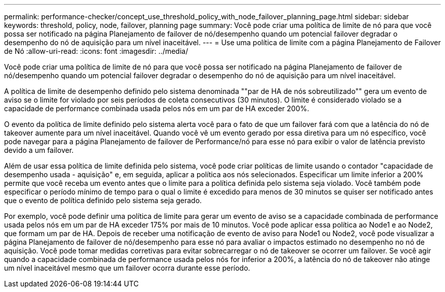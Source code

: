 ---
permalink: performance-checker/concept_use_threshold_policy_with_node_failover_planning_page.html 
sidebar: sidebar 
keywords: threshold, policy, node, failover, planning page 
summary: Você pode criar uma política de limite de nó para que você possa ser notificado na página Planejamento de failover de nó/desempenho quando um potencial failover degradar o desempenho do nó de aquisição para um nível inaceitável. 
---
= Use uma política de limite com a página Planejamento de Failover de Nó
:allow-uri-read: 
:icons: font
:imagesdir: ../media/


[role="lead"]
Você pode criar uma política de limite de nó para que você possa ser notificado na página Planejamento de failover de nó/desempenho quando um potencial failover degradar o desempenho do nó de aquisição para um nível inaceitável.

A política de limite de desempenho definido pelo sistema denominada ""par de HA de nós sobreutilizado"" gera um evento de aviso se o limite for violado por seis períodos de coleta consecutivos (30 minutos). O limite é considerado violado se a capacidade de performance combinada usada pelos nós em um par de HA exceder 200%.

O evento da política de limite definido pelo sistema alerta você para o fato de que um failover fará com que a latência do nó de takeover aumente para um nível inaceitável. Quando você vê um evento gerado por essa diretiva para um nó específico, você pode navegar para a página Planejamento de failover de Performance/nó para esse nó para exibir o valor de latência previsto devido a um failover.

Além de usar essa política de limite definida pelo sistema, você pode criar políticas de limite usando o contador "capacidade de desempenho usada - aquisição" e, em seguida, aplicar a política aos nós selecionados. Especificar um limite inferior a 200% permite que você receba um evento antes que o limite para a política definida pelo sistema seja violado. Você também pode especificar o período mínimo de tempo para o qual o limite é excedido para menos de 30 minutos se quiser ser notificado antes que o evento de política definido pelo sistema seja gerado.

Por exemplo, você pode definir uma política de limite para gerar um evento de aviso se a capacidade combinada de performance usada pelos nós em um par de HA exceder 175% por mais de 10 minutos. Você pode aplicar essa política ao Node1 e ao Node2, que formam um par de HA. Depois de receber uma notificação de evento de aviso para Node1 ou Node2, você pode visualizar a página Planejamento de failover de nó/desempenho para esse nó para avaliar o impactos estimado no desempenho no nó de aquisição. Você pode tomar medidas corretivas para evitar sobrecarregar o nó de takeover se ocorrer um failover. Se você agir quando a capacidade combinada de performance usada pelos nós for inferior a 200%, a latência do nó de takeover não atinge um nível inaceitável mesmo que um failover ocorra durante esse período.
